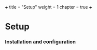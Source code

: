 +++
title = "Setup"
weight = 1
chapter = true
+++

* Setup
  :PROPERTIES:
  :CUSTOM_ID: setup
  :END:

*** Installation and configuration
    :PROPERTIES:
    :CUSTOM_ID: installation-and-configuration
    :END:
